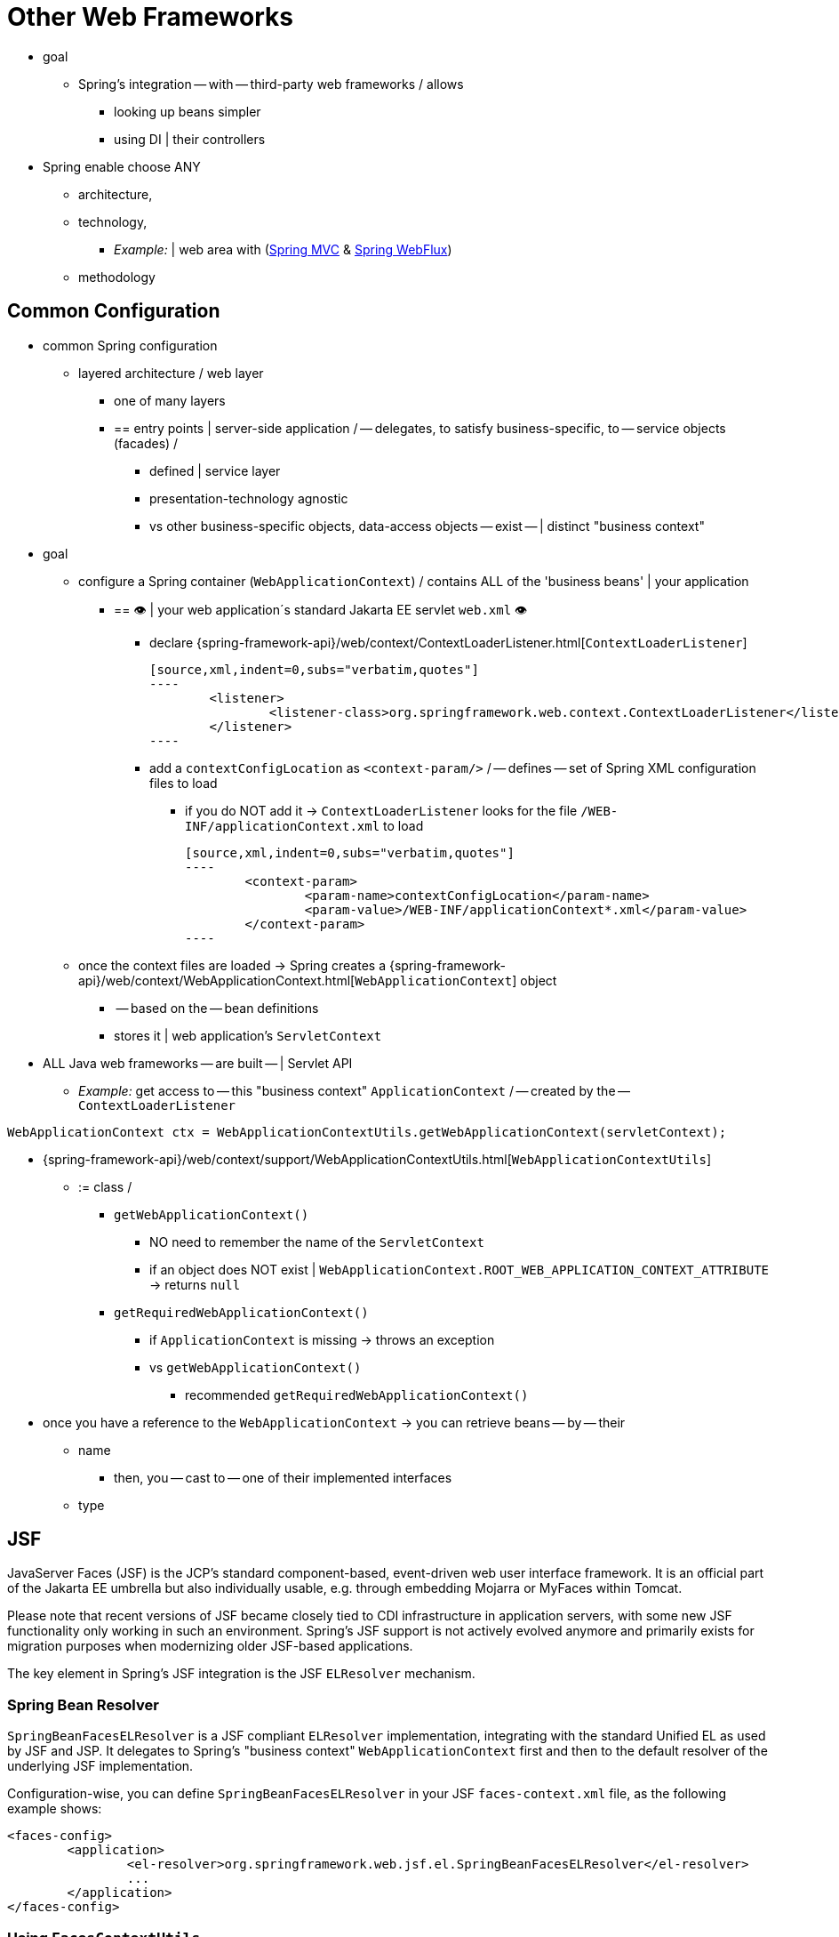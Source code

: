 [[web-integration]]
= Other Web Frameworks

* goal
	** Spring's integration -- with -- third-party web frameworks / allows
		*** looking up beans simpler 
		*** using DI | their controllers
* Spring enable choose ANY
	** architecture,
	** technology,
		*** _Example:_ | web area with (xref:web/webmvc.adoc#mvc[Spring MVC] & xref:web/webflux.adoc#webflux[Spring WebFlux])
	** methodology

[[web-integration-common]]
== Common Configuration

* common Spring configuration
	** layered architecture / web layer
		*** one of many layers
		*** == entry points | server-side application / -- delegates, to satisfy business-specific, to -- service objects (facades) /
			**** defined | service layer
			**** presentation-technology agnostic
			**** vs other business-specific objects, data-access objects -- exist -- | distinct "business context"
* goal
	** configure a Spring container (`WebApplicationContext`) / contains ALL of the 'business beans' | your application
		*** == 👁️ | your web application´s standard Jakarta EE servlet `web.xml` 👁️
			**** declare {spring-framework-api}/web/context/ContextLoaderListener.html[`ContextLoaderListener`] 

	[source,xml,indent=0,subs="verbatim,quotes"]
	----
		<listener>
			<listener-class>org.springframework.web.context.ContextLoaderListener</listener-class>
		</listener>
	----

			**** add a `contextConfigLocation` as `<context-param/>` / -- defines -- set of Spring XML configuration files to load
				***** if you do NOT add it -> `ContextLoaderListener` looks for the file `/WEB-INF/applicationContext.xml` to load 

	[source,xml,indent=0,subs="verbatim,quotes"]
	----
		<context-param>
			<param-name>contextConfigLocation</param-name>
			<param-value>/WEB-INF/applicationContext*.xml</param-value>
		</context-param>
	----

	** once the context files are loaded -> Spring creates a {spring-framework-api}/web/context/WebApplicationContext.html[`WebApplicationContext`] object
		*** -- based on the -- bean definitions
		*** stores it | web application's `ServletContext`

* ALL Java web frameworks -- are built -- | Servlet API
	** _Example:_ get access to -- this "business context" `ApplicationContext` / -- created by the -- `ContextLoaderListener`

[source,java,indent=0,subs="verbatim,quotes"]
----
	WebApplicationContext ctx = WebApplicationContextUtils.getWebApplicationContext(servletContext);
----

* {spring-framework-api}/web/context/support/WebApplicationContextUtils.html[`WebApplicationContextUtils`]
	** := class / 
		*** `getWebApplicationContext()`
			**** NO need to remember the name of the `ServletContext`
			**** if an object does NOT exist | `WebApplicationContext.ROOT_WEB_APPLICATION_CONTEXT_ATTRIBUTE` -> returns `null` 
		*** `getRequiredWebApplicationContext()`
			**** if `ApplicationContext` is missing ->  throws an exception
			**** vs `getWebApplicationContext()`
				***** recommended `getRequiredWebApplicationContext()`
* once you have a reference to the `WebApplicationContext` -> you can retrieve beans -- by -- their
	** name
		*** then, you -- cast to -- one of their implemented interfaces
	** type


[[jsf]]
== JSF

// TODO:
JavaServer Faces (JSF) is the JCP's standard component-based, event-driven web
user interface framework. It is an official part of the Jakarta EE umbrella but also
individually usable, e.g. through embedding Mojarra or MyFaces within Tomcat.

Please note that recent versions of JSF became closely tied to CDI infrastructure
in application servers, with some new JSF functionality only working in such an
environment. Spring's JSF support is not actively evolved anymore and primarily
exists for migration purposes when modernizing older JSF-based applications.

The key element in Spring's JSF integration is the JSF `ELResolver` mechanism.



[[jsf-springbeanfaceselresolver]]
=== Spring Bean Resolver

`SpringBeanFacesELResolver` is a JSF compliant `ELResolver` implementation,
integrating with the standard Unified EL as used by JSF and JSP. It delegates to
Spring's "business context" `WebApplicationContext` first and then to the
default resolver of the underlying JSF implementation.

Configuration-wise, you can define `SpringBeanFacesELResolver` in your JSF
`faces-context.xml` file, as the following example shows:

[source,xml,indent=0,subs="verbatim,quotes"]
----
	<faces-config>
		<application>
			<el-resolver>org.springframework.web.jsf.el.SpringBeanFacesELResolver</el-resolver>
			...
		</application>
	</faces-config>
----



[[jsf-facescontextutils]]
=== Using `FacesContextUtils`

A custom `ELResolver` works well when mapping your properties to beans in
`faces-config.xml`, but, at times, you may need to explicitly grab a bean.
The {spring-framework-api}/web/jsf/FacesContextUtils.html[`FacesContextUtils`]
class makes this easy. It is similar to `WebApplicationContextUtils`, except that
it takes a `FacesContext` parameter rather than a `ServletContext` parameter.

The following example shows how to use `FacesContextUtils`:

[source,java,indent=0,subs="verbatim,quotes"]
----
	ApplicationContext ctx = FacesContextUtils.getWebApplicationContext(FacesContext.getCurrentInstance());
----




[[struts]]
== Apache Struts

Invented by Craig McClanahan, https://struts.apache.org[Struts] is an open-source project
hosted by the Apache Software Foundation. Struts 1.x greatly simplified the
JSP/Servlet programming paradigm and won over many developers who were using proprietary
frameworks. It simplified the programming model; it was open source; and it had a large
community, which let the project grow and become popular among Java web developers.

As a successor to the original Struts 1.x, check out Struts 2.x or more recent versions
as well as the Struts-provided
https://struts.apache.org/plugins/spring/[Spring Plugin] for built-in Spring integration.




[[tapestry]]
== Apache Tapestry

https://tapestry.apache.org/[Tapestry] is a "Component oriented framework for creating
dynamic, robust, highly scalable web applications in Java."

While Spring has its own xref:web/webmvc.adoc#mvc[powerful web layer], there are a number of unique
advantages to building an enterprise Java application by using a combination of Tapestry
for the web user interface and the Spring container for the lower layers.

For more information, see Tapestry's dedicated
https://tapestry.apache.org/integrating-with-spring-framework.html[integration module for Spring].




[[web-integration-resources]]
== Further Resources

The following links go to further resources about the various web frameworks described in
this chapter.

* The https://www.oracle.com/java/technologies/javaserverfaces.html[JSF] homepage
* The https://struts.apache.org/[Struts] homepage
* The https://tapestry.apache.org/[Tapestry] homepage
